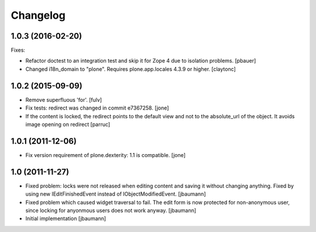 Changelog
=========

1.0.3 (2016-02-20)
------------------

Fixes:

- Refactor doctest to an integration test and skip it for Zope 4 due to isolation problems.
  [pbauer]

- Changed i18n_domain to "plone".
  Requires plone.app.locales 4.3.9 or higher.
  [claytonc]


1.0.2 (2015-09-09)
------------------

- Remove superfluous 'for'.
  [fulv]

- Fix tests: redirect was changed in commit e7367258.
  [jone]

- If the content is locked, the redirect points to the default view and
  not to the absolute_url of the object. It avoids image opening on redirect
  [parruc]


1.0.1 (2011-12-06)
------------------

- Fix version requirement of plone.dexterity: 1.1 is compatible.
  [jone]


1.0 (2011-11-27)
----------------

- Fixed problem: locks were not released when editing content and saving
  it without changing anything. Fixed by using new IEditFinishedEvent instead
  of IObjectModifiedEvent.
  [jbaumann]

- Fixed problem which caused widget traversal to fail.
  The edit form is now protected for non-anonymous user, since locking for
  anyonmous users does not work anyway.
  [jbaumann]

- Initial implementation
  [jbaumann]
